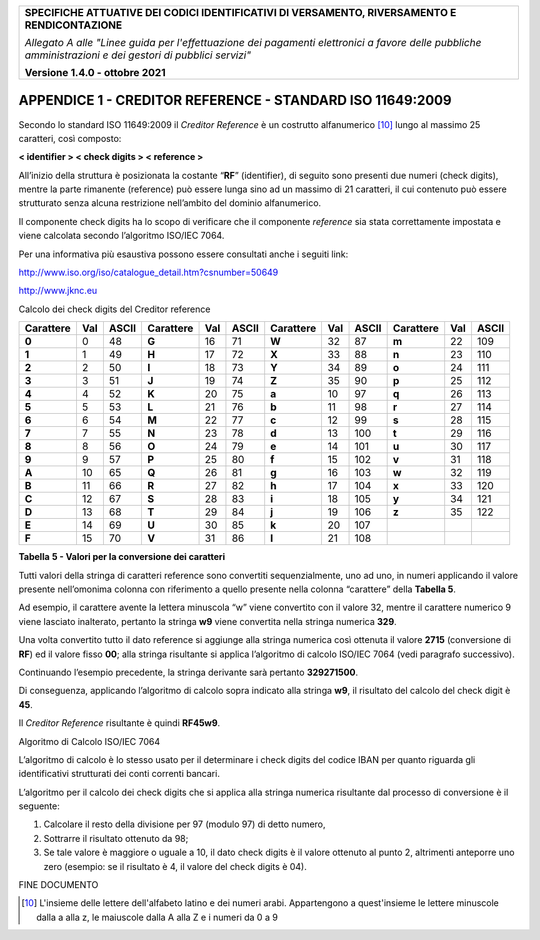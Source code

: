﻿
|pagoPA_logo|

+---------------------------------------------------------------------------------------------------+
| **SPECIFICHE ATTUATIVE DEI CODICI IDENTIFICATIVI DI VERSAMENTO, RIVERSAMENTO E RENDICONTAZIONE**  |
|                                                                                                   |
|                                                                                                   |
| *Allegato A alle "Linee guida per l'effettuazione dei pagamenti elettronici a favore delle*       |
| *pubbliche amministrazioni e dei gestori di pubblici servizi"*                                    |
|                                                                                                   |
|                                                                                                   |
| **Versione 1.4.0 - ottobre 2021**                                                                 |
+---------------------------------------------------------------------------------------------------+

.. _APPENDICE1:

**APPENDICE 1 - CREDITOR REFERENCE - STANDARD ISO 11649:2009**
==============================================================

Secondo lo standard ISO 11649:2009 il *Creditor Reference* è un
costrutto alfanumerico [10]_ lungo al massimo 25 caratteri, così
composto:

**< identifier > < check digits > < reference >**

All’inizio della struttura è posizionata la costante “**RF**”
(identifier), di seguito sono presenti due numeri (check digits), mentre
la parte rimanente (reference) può essere lunga sino ad un massimo di 21
caratteri, il cui contenuto può essere strutturato senza alcuna
restrizione nell’ambito del dominio alfanumerico.

Il componente check digits ha lo scopo di verificare che il componente
*reference* sia stata correttamente impostata e viene calcolata secondo
l’algoritmo ISO/IEC 7064.

Per una informativa più esaustiva possono essere consultati anche i
seguiti link:

`http://www.iso.org/iso/catalogue_detail.htm?csnumber=50649 <http://www.iso.org/iso/catalogue_detail.htm?csnumber=50649>`__

`http://www.jknc.eu <http://www.jknc.eu/>`__

Calcolo dei check digits del Creditor reference

.. csv-table:: 
   :header: Carattere,Val,ASCII,Carattere,Val,ASCII,Carattere,Val,ASCII,Carattere,Val,ASCII

	**0**,0,48,**G**,16,71,**W**,32,87,**m**,22,109
	**1**,1,49,**H**,17,72,**X**,33,88,**n**,23,110
	**2**,2,50,**I**,18,73,**Y**,34,89,**o**,24,111
	**3**,3,51,**J**,19,74,**Z**,35,90,**p**,25,112
	**4**,4,52,**K**,20,75,**a**,10,97,**q**,26,113
	**5**,5,53,**L**,21,76,**b**,11,98,**r**,27,114
	**6**,6,54,**M**,22,77,**c**,12,99,**s**,28,115
	**7**,7,55,**N**,23,78,**d**,13,100,**t**,29,116
	**8**,8,56,**O**,24,79,**e**,14,101,**u**,30,117
	**9**,9,57,**P**,25,80,**f**,15,102,**v**,31,118
	**A**,10,65,**Q**,26,81,**g**,16,103,**w**,32,119
	**B**,11,66,**R**,27,82,**h**,17,104,**x**,33,120
	**C**,12,67,**S**,28,83,**i**,18,105,**y**,34,121
	**D**,13,68,**T**,29,84,**j**,19,106,**z**,35,122
	**E**,14,69,**U**,30,85,**k**,20,107,,,
	**F**,15,70,**V**,31,86,**l**,21,108,,,

**Tabella** **5 - Valori per la conversione dei caratteri**

Tutti valori della stringa di caratteri reference sono convertiti
sequenzialmente, uno ad uno, in numeri applicando il valore presente
nell’omonima colonna con riferimento a quello presente nella colonna
“carattere” della **Tabella 5**.

Ad esempio, il carattere avente la lettera minuscola “w” viene
convertito con il valore 32, mentre il carattere numerico 9 viene
lasciato inalterato, pertanto la stringa **w9** viene convertita nella
stringa numerica **329**.

Una volta convertito tutto il dato reference si aggiunge alla stringa
numerica così ottenuta il valore **2715** (conversione di **RF**) ed il
valore fisso **00**; alla stringa risultante si applica l’algoritmo di
calcolo ISO/IEC 7064 (vedi paragrafo successivo).

Continuando l’esempio precedente, la stringa derivante sarà pertanto
**329271500**.

Di conseguenza, applicando l’algoritmo di calcolo sopra indicato alla
stringa **w9**, il risultato del calcolo del check digit è **45**.

Il *Creditor Reference* risultante è quindi **RF45w9**.

Algoritmo di Calcolo ISO/IEC 7064

L’algoritmo di calcolo è lo stesso usato per il determinare i check
digits del codice IBAN per quanto riguarda gli identificativi
strutturati dei conti correnti bancari.

L’algoritmo per il calcolo dei check digits che si applica alla stringa
numerica risultante dal processo di conversione è il seguente:

1. Calcolare il resto della divisione per 97 (modulo 97) di detto
   numero,

2. Sottrarre il risultato ottenuto da 98;

3. Se tale valore è maggiore o uguale a 10, il dato check digits è il
   valore ottenuto al punto 2, altrimenti anteporre uno zero
   (esempio: se il risultato è 4, il valore del check digits è 04).

FINE DOCUMENTO

.. [10]
   L'insieme delle lettere dell'alfabeto latino e dei numeri arabi. Appartengono a quest'insieme 
   le lettere minuscole dalla a alla z, le maiuscole dalla A alla Z e i numeri da 0 a 9


.. |pagoPA_logo| image:: media/header.png
   :width: 5.90551in
   :height: 1.30277in
   
